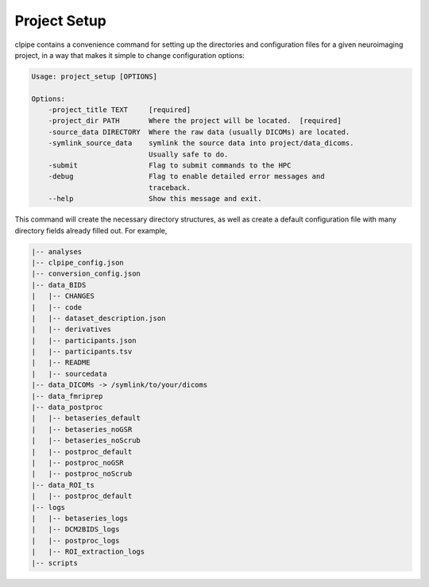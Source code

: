 ========================
Project Setup
========================

clpipe contains a convenience command for setting up the directories and configuration files for a given neuroimaging project, in a way that makes it simple to change configuration options:

.. code-block:: console

    Usage: project_setup [OPTIONS]

    Options:
        -project_title TEXT     [required]
        -project_dir PATH       Where the project will be located.  [required]
        -source_data DIRECTORY  Where the raw data (usually DICOMs) are located.
        -symlink_source_data    symlink the source data into project/data_dicoms.
                                Usually safe to do.
        -submit                 Flag to submit commands to the HPC
        -debug                  Flag to enable detailed error messages and
                                traceback.
        --help                  Show this message and exit.

This command will create the necessary directory structures, as well as create a default configuration file with many directory fields already filled out. For example,

.. code-block:: console

    |-- analyses
    |-- clpipe_config.json
    |-- conversion_config.json
    |-- data_BIDS
    |   |-- CHANGES
    |   |-- code
    |   |-- dataset_description.json
    |   |-- derivatives
    |   |-- participants.json
    |   |-- participants.tsv
    |   |-- README
    |   |-- sourcedata
    |-- data_DICOMs -> /symlink/to/your/dicoms
    |-- data_fmriprep
    |-- data_postproc
    |   |-- betaseries_default
    |   |-- betaseries_noGSR
    |   |-- betaseries_noScrub
    |   |-- postproc_default
    |   |-- postproc_noGSR
    |   |-- postproc_noScrub
    |-- data_ROI_ts
    |   |-- postproc_default
    |-- logs
    |   |-- betaseries_logs
    |   |-- DCM2BIDS_logs
    |   |-- postproc_logs
    |   |-- ROI_extraction_logs
    |-- scripts

